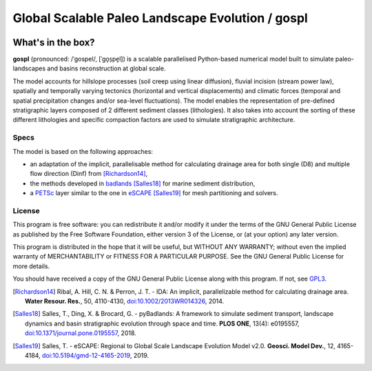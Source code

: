 .. gospl documentation master file, created by
   sphinx-quickstart on Fri May 10 16:22:41 2019.
   You can adapt this file completely to your liking, but it should at least
   contain the root `toctree` directive.

Global Scalable Paleo Landscape Evolution / gospl
==================================================

.. image:: https://readthedocs.org/projects/gospl/badge/?version=latest
  :target: https://gospl.readthedocs.io/en/latest/?badge=latest
  :alt: Documentation Status


What's in the box?
------------------

.. raw:: html

    <iframe width="660" height="400" src="https://kitware.github.io/vtk-js/examples/SceneExplorer/index.html?fileURL=https://raw.githubusercontent.com/tristan-salles/PVGlance.github.io/master/global_LEM.vtkjs" frameborder="0" allowfullscreen></iframe>


**gospl** (pronounced: /ˈɡospel/, [ˈɡo̞s̠pe̞l]) is a scalable parallelised Python-based numerical model built to simulate paleo-landscapes and basins reconstruction at global scale.

The model accounts for hillslope processes (soil creep using linear diffusion), fluvial incision (stream power law), spatially and temporally varying tectonics (horizontal and vertical displacements) and climatic forces (temporal and spatial precipitation changes and/or sea-level fluctuations). The model enables the representation of pre-defined stratigraphic layers composed of 2 different sediment classes (lithologies). It also takes into account the sorting of these different lithologies and specific compaction factors are used to simulate stratigraphic architecture.


Specs
**********


The model is based on the following approaches:

+ an adaptation of the implicit, parallelisable method for calculating drainage area for both single (D8) and multiple flow direction (Dinf) from [Richardson14]_,
+ the methods developed in `badlands`_ [Salles18]_ for marine sediment distribution,
+ a `PETSc`_ layer similar to the one in `eSCAPE`_ [Salles19]_ for mesh partitioning and solvers.


License
**********

.. image:: https://img.shields.io/badge/License-GPLv3-blue.svg
  :target: https://www.gnu.org/licenses/gpl-3.0
  :alt: License: GPL v3



This program is free software: you can redistribute it and/or modify it under the terms of the GNU  General Public License as published by the Free Software Foundation, either version 3 of the License, or (at your option) any later version.

This program is distributed in the hope that it will be useful, but WITHOUT ANY WARRANTY; without even the implied warranty of MERCHANTABILITY or FITNESS FOR A PARTICULAR PURPOSE. See the GNU  General Public License for more details.

You should have received a copy of the GNU General Public License along with this program. If not, see `GPL3`_.


.. [Richardson14] Ribal, A. Hill, C. N. & Perron, J. T. -
    IDA: An implicit, parallelizable method for calculating drainage area. **Water Resour. Res.**, 50, 4110-4130, `doi:10.1002/2013WR014326`_, 2014.

.. [Salles18] Salles, T., Ding, X. & Brocard, G. -
    pyBadlands: A framework to simulate sediment transport, landscape dynamics and basin stratigraphic evolution through space and time. **PLOS ONE**, 13(4): e0195557, `doi:10.1371/journal.pone.0195557`_, 2018.

.. [Salles19] Salles, T. -
    eSCAPE: Regional to Global Scale Landscape Evolution Model v2.0. **Geosci. Model Dev.**, 12, 4165-4184, `doi:10.5194/gmd-12-4165-2019`_, 2019.


.. _`badlands`:  https://github.com/badlands-model/badlands

.. _`eSCAPE`:  https://github.com/Geodels/eSCAPE

.. _`PETSc`: https://www.mcs.anl.gov/petsc/

.. _`GPL3`:  http://www.gnu.org/licenses/gpl-3.0.en.html




.. _`doi:10.1002/2013WR014326`:  https://doi.org/10.1002/2013WR014326

.. _`doi:10.1371/journal.pone.0195557`: https://doi.org/10.1371/journal.pone.0195557

.. _`doi:10.5194/gmd-12-4165-2019`:  https://doi.org/10.5194/gmd-12-4165-2019
